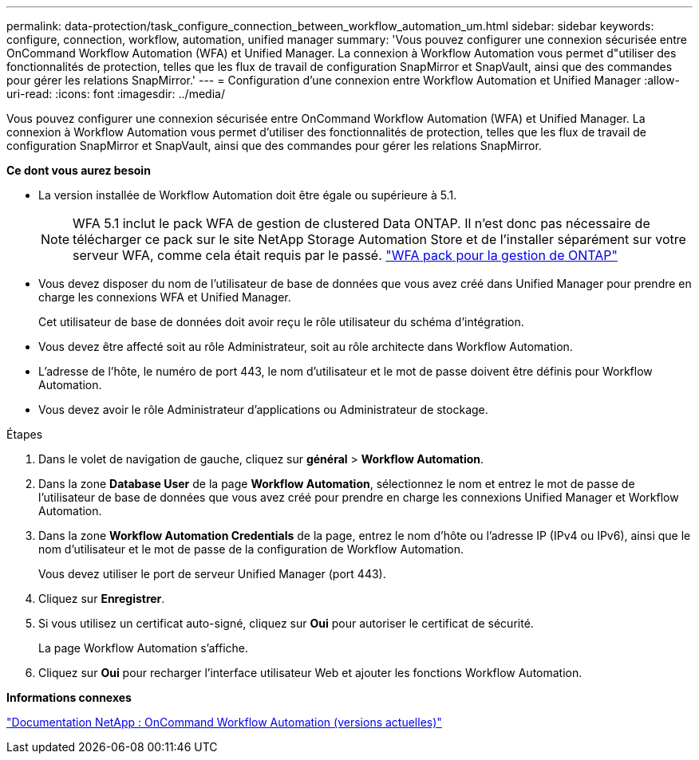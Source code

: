 ---
permalink: data-protection/task_configure_connection_between_workflow_automation_um.html 
sidebar: sidebar 
keywords: configure, connection, workflow, automation, unified manager 
summary: 'Vous pouvez configurer une connexion sécurisée entre OnCommand Workflow Automation (WFA) et Unified Manager. La connexion à Workflow Automation vous permet d"utiliser des fonctionnalités de protection, telles que les flux de travail de configuration SnapMirror et SnapVault, ainsi que des commandes pour gérer les relations SnapMirror.' 
---
= Configuration d'une connexion entre Workflow Automation et Unified Manager
:allow-uri-read: 
:icons: font
:imagesdir: ../media/


[role="lead"]
Vous pouvez configurer une connexion sécurisée entre OnCommand Workflow Automation (WFA) et Unified Manager. La connexion à Workflow Automation vous permet d'utiliser des fonctionnalités de protection, telles que les flux de travail de configuration SnapMirror et SnapVault, ainsi que des commandes pour gérer les relations SnapMirror.

*Ce dont vous aurez besoin*

* La version installée de Workflow Automation doit être égale ou supérieure à 5.1.
+
[NOTE]
====
WFA 5.1 inclut le pack WFA de gestion de clustered Data ONTAP. Il n'est donc pas nécessaire de télécharger ce pack sur le site NetApp Storage Automation Store et de l'installer séparément sur votre serveur WFA, comme cela était requis par le passé.  https://automationstore.netapp.com/pack-list.shtml["WFA pack pour la gestion de ONTAP"]

====
* Vous devez disposer du nom de l'utilisateur de base de données que vous avez créé dans Unified Manager pour prendre en charge les connexions WFA et Unified Manager.
+
Cet utilisateur de base de données doit avoir reçu le rôle utilisateur du schéma d'intégration.

* Vous devez être affecté soit au rôle Administrateur, soit au rôle architecte dans Workflow Automation.
* L'adresse de l'hôte, le numéro de port 443, le nom d'utilisateur et le mot de passe doivent être définis pour Workflow Automation.
* Vous devez avoir le rôle Administrateur d'applications ou Administrateur de stockage.


.Étapes
. Dans le volet de navigation de gauche, cliquez sur *général* > *Workflow Automation*.
. Dans la zone *Database User* de la page *Workflow Automation*, sélectionnez le nom et entrez le mot de passe de l'utilisateur de base de données que vous avez créé pour prendre en charge les connexions Unified Manager et Workflow Automation.
. Dans la zone *Workflow Automation Credentials* de la page, entrez le nom d'hôte ou l'adresse IP (IPv4 ou IPv6), ainsi que le nom d'utilisateur et le mot de passe de la configuration de Workflow Automation.
+
Vous devez utiliser le port de serveur Unified Manager (port 443).

. Cliquez sur *Enregistrer*.
. Si vous utilisez un certificat auto-signé, cliquez sur *Oui* pour autoriser le certificat de sécurité.
+
La page Workflow Automation s'affiche.

. Cliquez sur *Oui* pour recharger l'interface utilisateur Web et ajouter les fonctions Workflow Automation.


*Informations connexes*

http://mysupport.netapp.com/documentation/productlibrary/index.html?productID=61550["Documentation NetApp : OnCommand Workflow Automation (versions actuelles)"]
